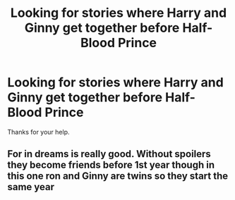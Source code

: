 #+TITLE: Looking for stories where Harry and Ginny get together before Half-Blood Prince

* Looking for stories where Harry and Ginny get together before Half-Blood Prince
:PROPERTIES:
:Author: Rhino_Uzumaki
:Score: 5
:DateUnix: 1585325742.0
:DateShort: 2020-Mar-27
:FlairText: Request
:END:
Thanks for your help.


** For in dreams is really good. Without spoilers they become friends before 1st year though in this one ron and Ginny are twins so they start the same year
:PROPERTIES:
:Author: Aniki356
:Score: 3
:DateUnix: 1585328677.0
:DateShort: 2020-Mar-27
:END:
